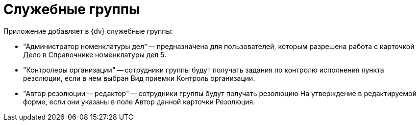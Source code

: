 = Служебные группы

Приложение добавляет в {dv} служебные группы:

* "Администратор номенклатуры дел" -- предназначена для пользователей, которым разрешена работа с карточкой Дело в Справочнике номенклатуры дел 5.
* "Контролеры организации" -- сотрудники группы будут получать задания по контролю исполнения пункта резолюции, если в нем выбран Вид приемки Контроль организации.
* "Автор резолюции -- редактор" -- сотрудники группы будут получать резолюцию На утверждение в редактируемой форме, если они указаны в поле Автор данной карточки Резолюция.
